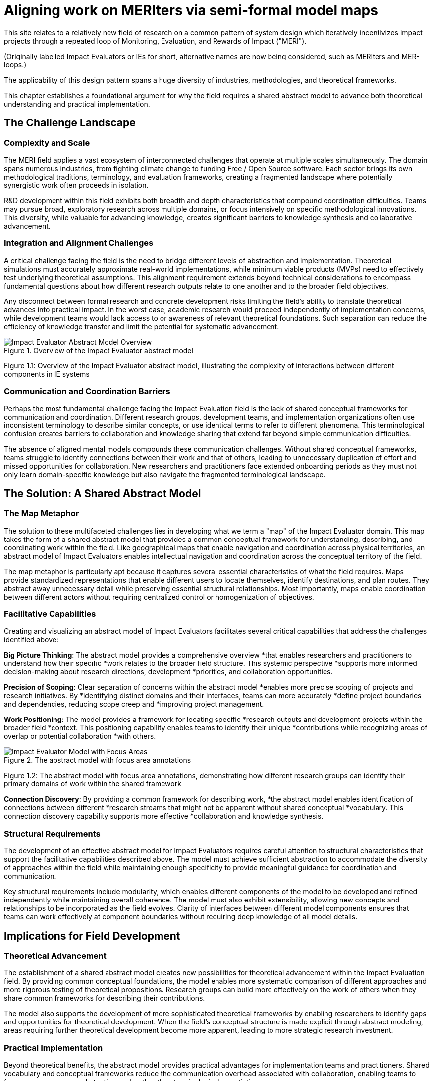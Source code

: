 = Aligning work on MERIters via semi-formal model maps
:chapter_number: 1
:order: 1
:description: Tackling the challenges in the MERIter field via shared abstract models
:date: 2025-08-06

This site relates to a relatively new field of research on a common pattern of
system design which iteratively incentivizes impact projects through a
repeated loop of Monitoring, Evaluation, and Rewards of Impact ("MERI").

(Originally labelled Impact Evaluators or IEs for short, alternative names are
now being considered, such as MERIters and MER-loops.)

The applicability of this design pattern spans a huge diversity of industries,
methodologies, and theoretical frameworks.

This chapter establishes a foundational argument for why the field requires a
shared abstract model to advance both theoretical understanding and practical
implementation.

== The Challenge Landscape

=== Complexity and Scale

The MERI field applies a vast ecosystem of interconnected challenges that
operate at multiple scales simultaneously.  The domain spans numerous
industries, from fighting climate change to funding Free / Open Source
software. Each sector brings its own methodological traditions, terminology,
and evaluation frameworks, creating a fragmented landscape where potentially
synergistic work often proceeds in isolation.

R&D development within this field exhibits both breadth and depth
characteristics that compound coordination difficulties. Teams may pursue
broad, exploratory research across multiple domains, or focus intensively on
specific methodological innovations. This diversity, while valuable for
advancing knowledge, creates significant barriers to knowledge synthesis and
collaborative advancement.

=== Integration and Alignment Challenges

A critical challenge facing the field is the need to bridge different levels
of abstraction and implementation.  Theoretical simulations must accurately
approximate real-world implementations, while minimum viable products (MVPs)
need to effectively test underlying theoretical assumptions.  This alignment
requirement extends beyond technical considerations to encompass fundamental
questions about how different research outputs relate to one another and to
the broader field objectives.

Any disconnect between formal research and concrete development risks limiting
the field's ability to translate theoretical advances into practical impact.
In the worst case, academic research would proceed independently of
implementation concerns, while development teams would lack access to or
awareness of relevant theoretical foundations.  Such separation can reduce the
efficiency of knowledge transfer and limit the potential for systematic
advancement.

.Overview of the Impact Evaluator abstract model
image::ERD.svg[Impact Evaluator Abstract Model Overview, align="center"]
Figure 1.1: Overview of the Impact Evaluator abstract model, illustrating the complexity of interactions between different components in IE systems

=== Communication and Coordination Barriers

Perhaps the most fundamental challenge facing the Impact Evaluation field is
the lack of shared conceptual frameworks for communication and
coordination. Different research groups, development teams, and implementation
organizations often use inconsistent terminology to describe similar concepts,
or use identical terms to refer to different phenomena. This terminological
confusion creates barriers to collaboration and knowledge sharing that extend
far beyond simple communication difficulties.

The absence of aligned mental models compounds these communication
challenges. Without shared conceptual frameworks, teams struggle to identify
connections between their work and that of others, leading to unnecessary
duplication of effort and missed opportunities for collaboration. New
researchers and practitioners face extended onboarding periods as they must
not only learn domain-specific knowledge but also navigate the fragmented
terminological landscape.

== The Solution: A Shared Abstract Model

=== The Map Metaphor

The solution to these multifaceted challenges lies in developing what we term
a "map" of the Impact Evaluator domain. This map takes the form of a shared
abstract model that provides a common conceptual framework for understanding,
describing, and coordinating work within the field. Like geographical maps
that enable navigation and coordination across physical territories, an
abstract model of Impact Evaluators enables intellectual navigation and
coordination across the conceptual territory of the field.

The map metaphor is particularly apt because it captures several essential
characteristics of what the field requires. Maps provide standardized
representations that enable different users to locate themselves, identify
destinations, and plan routes. They abstract away unnecessary detail while
preserving essential structural relationships. Most importantly, maps enable
coordination between different actors without requiring centralized control or
homogenization of objectives.

=== Facilitative Capabilities

Creating and visualizing an abstract model of Impact Evaluators facilitates
several critical capabilities that address the challenges identified above:

*Big Picture Thinking*: The abstract model provides a comprehensive overview
*that enables researchers and practitioners to understand how their specific
*work relates to the broader field structure. This systemic perspective
*supports more informed decision-making about research directions, development
*priorities, and collaboration opportunities.

*Precision of Scoping*: Clear separation of concerns within the abstract model
*enables more precise scoping of projects and research initiatives. By
*identifying distinct domains and their interfaces, teams can more accurately
*define project boundaries and dependencies, reducing scope creep and
*improving project management.

*Work Positioning*: The model provides a framework for locating specific
*research outputs and development projects within the broader field
*context. This positioning capability enables teams to identify their unique
*contributions while recognizing areas of overlap or potential collaboration
*with others.

.The abstract model with focus area annotations
image::ERD-focus-areas.svg[Impact Evaluator Model with Focus Areas, align="center"]
Figure 1.2: The abstract model with focus area annotations, demonstrating how different research groups can identify their primary domains of work within the shared framework

*Connection Discovery*: By providing a common framework for describing work,
*the abstract model enables identification of connections between different
*research streams that might not be apparent without shared conceptual
*vocabulary. This connection discovery capability supports more effective
*collaboration and knowledge synthesis.

=== Structural Requirements

The development of an effective abstract model for Impact Evaluators requires
careful attention to structural characteristics that support the facilitative
capabilities described above. The model must achieve sufficient abstraction to
accommodate the diversity of approaches within the field while maintaining
enough specificity to provide meaningful guidance for coordination and
communication.

Key structural requirements include modularity, which enables different
components of the model to be developed and refined independently while
maintaining overall coherence. The model must also exhibit extensibility,
allowing new concepts and relationships to be incorporated as the field
evolves. Clarity of interfaces between different model components ensures that
teams can work effectively at component boundaries without requiring deep
knowledge of all model details.

== Implications for Field Development

=== Theoretical Advancement

The establishment of a shared abstract model creates new possibilities for
theoretical advancement within the Impact Evaluation field. By providing
common conceptual foundations, the model enables more systematic comparison of
different approaches and more rigorous testing of theoretical
propositions. Research groups can build more effectively on the work of others
when they share common frameworks for describing their contributions.

The model also supports the development of more sophisticated theoretical
frameworks by enabling researchers to identify gaps and opportunities for
theoretical development. When the field's conceptual structure is made
explicit through abstract modeling, areas requiring further theoretical
development become more apparent, leading to more strategic research
investment.

=== Practical Implementation

Beyond theoretical benefits, the abstract model provides practical advantages
for implementation teams and practitioners. Shared vocabulary and conceptual
frameworks reduce the communication overhead associated with collaboration,
enabling teams to focus more energy on substantive work rather than
terminological negotiation.

The model also supports better tool and system interoperability by providing
common conceptual foundations for technical design decisions. When development
teams share understanding of core abstractions, the systems they build are
more likely to be compatible and composable.

== Chapter Roadmap

This introduction has established the foundational argument for developing a
shared abstract model of Impact Evaluators. The subsequent chapters of this
work develop this argument in increasing detail, moving from abstract
conceptual foundations to concrete implementation considerations.

Chapter 2 examines the structure of the abstract model itself, focusing on the
critical distinction between entities and data within Impact Evaluator
systems. Chapter 3 explores impact claims as a foundational data structure
that enables self-reported impact documentation while maintaining separation
from third-party evaluation processes.

Chapter 4 investigates the composability and reusability properties that
emerge from properly structured abstract models, with particular attention to
how these properties enable collaboration across different projects and
organizations. Chapter 5 addresses governance considerations, including the
concept of meta-MERIters that enable governance of Impact Evaluator systems
through Impact Evaluator mechanisms themselves.

Finally, Chapter 6 presents a practical implementation roadmap that connects
the theoretical foundations developed in earlier chapters to concrete
development priorities and coordination mechanisms.

---

_This chapter is part of ongoing research into systematic approaches to Impact
Evaluation. The abstract model presented here builds on foundations
established in "Generalized Impact Evaluators" (Protocol Labs Research, 2023)
while extending these concepts to address coordination and communication
challenges in the broader IE research community._
